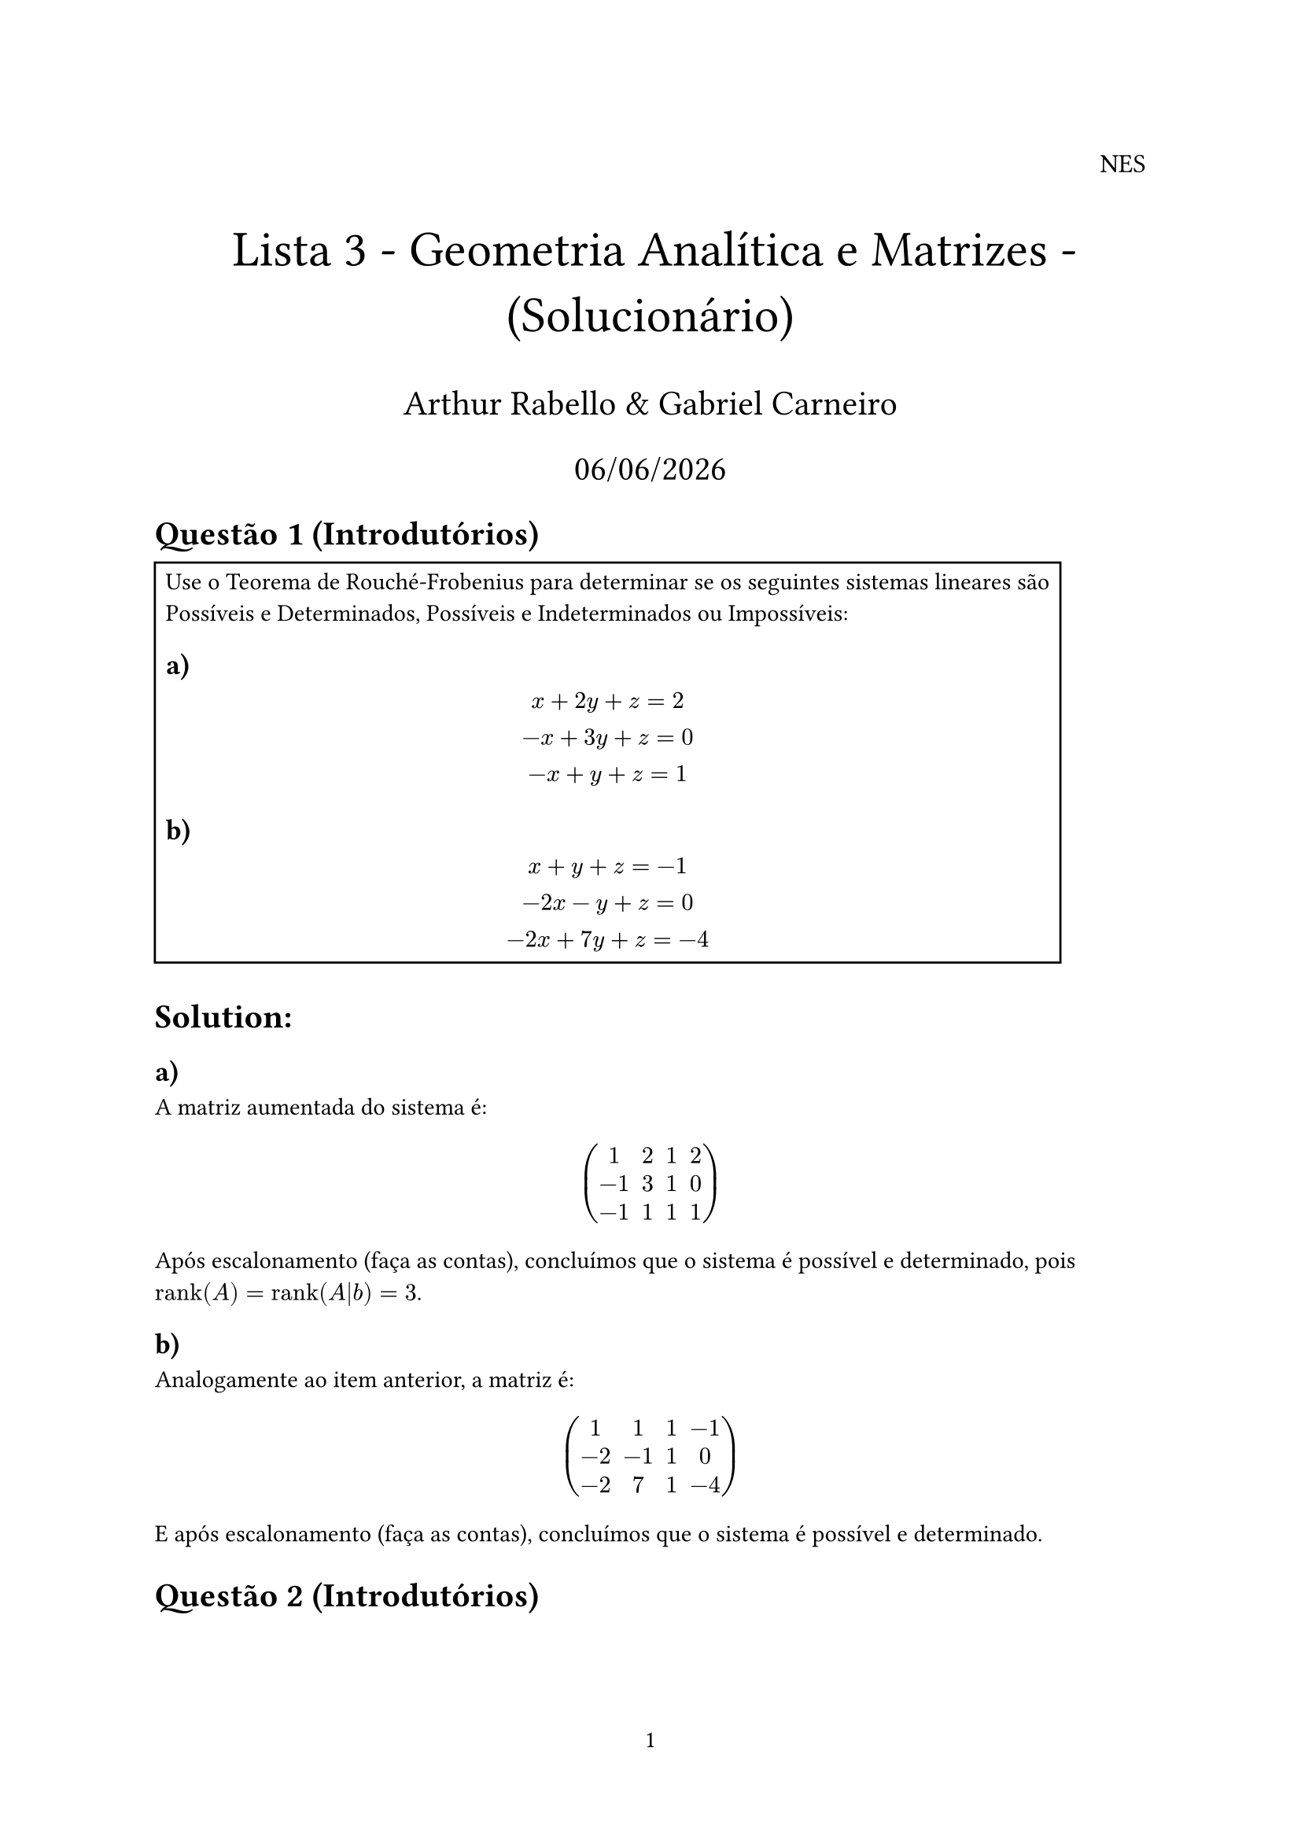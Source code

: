 #let rank = "rank"

#set page(numbering: "1")

#align(right, text(12pt)[
  NES
])

#align(center, text(23pt)[
  Lista 3 - Geometria Analítica e Matrizes - (Solucionário)
])
#align(center, text(16pt)[
  Arthur Rabello & Gabriel Carneiro
    
  #datetime.today().display("[day]/[month]/[year]")
])

= Questão 1 (Introdutórios)

#rect(width: auto, height: auto)[
Use o Teorema de Rouché-Frobenius para determinar se os seguintes sistemas lineares são Possíveis e Determinados, Possíveis e Indeterminados ou Impossíveis:

== a)

$
  x + 2y + z = 2\
  -x + 3y + z = 0\
  -x + y + z = 1
$

== b)

$
  x + y + z = -1\
  -2x - y + z = 0\
  -2x + 7y + z = -4
$
]

= Solution:

== a)
A matriz aumentada do sistema é:

$
  mat(
    1, 2, 1, 2;
    -1, 3, 1, 0;
    -1, 1, 1, 1;
  )
$

Após escalonamento (faça as contas), concluímos que o sistema é possível e determinado, pois $rank(A) = rank(A|b) = 3$.

== b)

Analogamente ao item anterior, a matriz é:

$
  mat(
    1, 1, 1, -1;
    -2, -1, 1, 0;
    -2, 7, 1, -4;
  )
$

E após escalonamento (faça as contas), concluímos que o sistema é possível e determinado.

= Questão 2 (Introdutórios)

#rect(width: auto, height: auto)[

Use o Teorema de Rouché-Frobenius para determinar quando os seguintes sistemas lineares são Possíveis e Determinados, Possíveis e Indeterminados ou Impossíveis, segundo os valores de $k$:

== a)

$
  x - y + 2z = 3\
  k x + 5y - 4z = 1\
  -3x + 2y - z = 1
$

== b)

$
  -2x + y + k z = 4\
  x + z = 2\
  x + y + z = 2
$
]

= Solution:

== a)

A matriz do sistema é (não-aumentada):
$
  mat(
    1, -1, 2;
    k, 5, -4;
    -3, 2, -1;
  )
$
Após escalonamento (faça as contas), concluímos que o determinante da matriz é $21 + 3 k$, logo, o sistema é possível e determinado se $k != -7$. Para $k = -7$, o sistema é impossível, pois $rank(A) = 2, rank(A|b) = 3$ (faça as contas).

== b)
A matriz do sistema é (não-aumentada):

$
  mat(
    -2, 1, k;
    1, 0, 1;
    1, 1, 1;
  )
$

Após escalonamento (faça as contas), concluímos que o determinante da matriz é $k + 2$, logo, o sistema é possível e determinado se $k != -2$. Para $k = -2$, o sistema é impossível, pois $rank(A) = 2, rank(A|b) = 2$ (faça as contas).

= Questão 3 (Introdutórios)

#rect(width: auto, height: auto)[
Mostre que as matrizes coluna a seguir são linearmente dependentes:

$
  A  =mat(1;3;2) , B = mat(-2;-2;1), C = mat(-3;-1;4)
$
]

= Solution:

Os vetores $A,B,C$ são linearmente dependentes se $exists lambda_1, lambda_2, lambda_3 in RR without 0$ s.t:

$
  lambda_1 A + lambda_2 B + lambda_3 C = 0
$

Ou, equivalentemente, se a matriz formada pelos vetores $A,B,C$ não tem posto completo, ou seja, se $rank(A,B,C) < 3$.

A matriz formada pelos vetores $A,B,C$ é:

$
  mat(
    1, -2, -3;
    3, -2, -1;
    2, 1, 4;
  )
$
Após escalonamento (faça as contas), concluímos que o posto da matriz é $2 < 3$, logo os vetores são _LD_.

= Questão 4 (Introdutórios)

#rect(width: auto, height: auto)[
Verificar que os seguintes sistemas de equações são, respectivamente, Determinado, Indeterminado e Impossível:

== a)

$
  8x + y + 4z = 9\ 
  5x - 2y + 4z = 6\ 
  x + y = 1 
$

== b)

$
  6x - y + 3z = 6\ 
  -6x + 8y = -10\
  2x - 5y - z = 4 
$

== c)

$
  x + y + z = 1\ 
  3x - 4y = 5\ 
  7x - y - 3z = 8 
$
]

= Solution:

== a)
A matriz do sistema é:

$
  mat(
    8, 1, 4, 9;
    5, -2, 4, 6;
    1, 1, 0, 1;
  )
$

Após escalonamento (faça as contas), concluímos que o sistema é possível e determinado, pois $rank(A) = rank(A|b) = 3$.

== b)

A matriz do sistema é:

$

  mat(
    6, -1, 3, 6;
    -6, 8, 0, -10;
    2, -5, -1, 4;
  )
$

Após escalonamento (faça as contas), concluímos que o sistema é possível e indeterminado, pois $rank(A) = rank(A|b) = 2$.

== c)

A matriz do sistema é:

$
  mat(
    1, 1, 1, 1;
    3, -4, 0, 5;
    7, -1, -3, 8;
  )
$

Após escalonamento (faça as contas), concluímos que o sistema é impossível, pois $rank(A) = 2, rank(A|b) = 3$.


= Questão 1 (Aprofundamento)

#rect(width: auto, height: auto)[
Discutir o seguinte sistema de acordo com os valores de $k$:

$
  k x - y = 1\
  x - k y = 2k - 1 
$
]

= Solution:

A matriz do sistema é:

$
  mat(
    k, -1;
    1, -k;
  )
$

Cujo determinante é $1 - k^2$, com $k != plus.minus 1$, $rank(A) = 2$, logo o sistema é possível e determinado. Se $k = 1$, ambas as equações se reduzem a $x - y = 1$, o que tem infinitas soluções. Se $k = -1$, o sistema se reduz a $x + y = 1$ e $x + y = 2$, o que é impossível.

= Questão 2 (Aprofundamento)

#rect(width: auto, height: auto)[

Considere o sistema de equações lineares:

$
  x + 2y + 3z = 1\ 
  x + a y + 3z = 2\ 
  2x + (2+a) y + 6z = 3
$

== a)

Encontrar um valor de $a$ para que o sistema seja Impossível.

== b)

Verificar se existe algum valor de $a$ para o qual o sistema seja Possível Determinado.

== c)

Resolver o sistema para $a = 0$.
]

= Solution:

== a)

A matriz do sistema é:

$
  mat(
    1, 2, 3;
    1, a, 3;
    2, 2 + a, 6;
  )
$
Para $a = 2$, as linhas 1 e 2 se tornam iguais, logo o determinante zera e o sistema se torna impossível.

== b)

Usando a mesma matriz (descrita no item anterior), note que o rank da matriz nunca é completo, logo o sistema nunca é possível e determinado (faça as contas).

== c)

O sistema de equações é:

$
  x + 2y + 3z = 1\ 
  x + 0 y + 3z = 2\ 
  2x + 2 y + 6z = 3
$

Esse sistema possui infinitas soluções (verifique!).

= Questão 3 (Aprofundamento)

#rect(width: auto, height: auto)[
(Exercício Opcional) Dadas as matrizes:

$
  A = mat(
    1,1,-2;
    2,1,1;
    2,3,-9;
  ), 

  C_1 = mat(
    1;2;alpha
  ),

  C_2 = mat(
    -6;-11;beta
  ),

  X = mat(
    x;y;z
  )
$

== a)

Determinar o valor de $alpha$ para que o sistema $A X = C_1$ seja Impossível.

== b)

Determinar os valores de $beta$ para os quais o sistema $A X = C_2$ é Determinado e resolver para um desses valores.

== c)

Para $alpha = 3$ e $beta = -13$, estudar o sistema $A X = C_1 + C_2$).
]

= Solution:

== a)
A matriz do sistema é:

$
  mat(
    1, 1, -2, 1;
    2, 1, 1, 2;
    2, 3, -9, alpha;
  )
$

Após escalonamento (faça as contas), concluímos que o determinante da matriz é $2 + alpha$, então quando $alpha = -2$, o sistema é impossível.

== b)
A matriz do sistema é:

$
  mat(
    1, 1, -2, -6;
    2, 1, 1, -11;
    2, 3, -9, beta;
  )
$

Escalonando a matriz, concluímos que o sistema é possível com $beta = -13$.


== c)

A matriz do sistema é:

$
  mat(
    1, 1, -2, -6;
    2, 1, 1, -11;
    2, 3, -9, -13;
  )
$

Após escalonamento, concluímos que o sistema é impossível (verifique!).


= Questão 4 (Aprofundamento)

#rect(width: auto, height: auto)[
Discutir e resolver os seguintes sistemas:
== a)

$
  a x + y + z = 1\ 
  x + a y + z = b\ 
  x + y + a z = 1
$

== b)

$
  x + 2z = 3\ 
  3x + y + z = -1\ 
  2y - z = -2\ 
  x - y + a z = -5
$
]

= Solution:

== a)

A matriz do sistema é:

$
  mat(
    a, 1, 1;
    1, a, 1;
    1, 1, a;
  )
$

Note que se $a = 1$, todas as linhas são iguais e o sistema é válido somente se $b = 1$, tendo infinitas soluções. Se $a != 1$, o determinante é $a^3 - 3 a^2 + 3 a - 1 = (a - 1)^3$.

Se $a = -2$ e $b = -2$, existem infinitas soluções. (verifique!)

== b)

A matriz do sistema é:

$
  mat(
    1, 0, 2;
    3, 1, 1;
    0, 2, -1;
    1, -1, a;
  )
$

Após escalonamento (faça as contas), concluímos que se $a = -2$, temos uma solução única, caso contrário o sistema é impossível. (verifique!)


= Questão 5 (Opcional) (Aprofundamento)

#rect(width: auto, height: auto)[
Três tipos de suplementos alimentares estão sendo desenvolvidos. Para cada grama de ração, tem-se que:

- O suplemento 1 tem 1 unidade de vitamina A, 3 unidades de vitamina B e 4 unidades de vitamina C;

- O suplemento 2 tem 2, 3, e 5 unidades das vitaminas A, B, e C, respectivamente;

- O suplemento 3 tem 3 unidades das vitaminas A e C, e não contém vitamina B.

São necessárias 11 unidades de vitamina A, 9 de vitamina B, e 20 de vitamina C, encontre todas as possíveis quantidades dos suplementos 1, 2, e 3, que fornecem a quantidade de vitaminas desejada.

== a)

Qual o sistema homogêneo associado?

== b)

O sistema homogêneo associado aceita solução não nula?

== c)

Qual a relação entre a resposta dos itens anteriores? 

== d)

Se o suplemento 1 custa 6 reais por grama e os outros dois custam 1, existe uma solução custando exatamente 10 reais?
]

= Solution:

== a)

Seja x a quantidade de suplemento 1, y a quantidade de suplemento 2 e z a quantidade de suplemento 3. O sistema original é:

$
  x + 2y + 3z = 11\
  3x + 3y + 0z = 9\
  4x + 5y + 3z = 20
$

E o sistema homogêneo associado é:

$
  x + 2y + 3z = 0\
  3x + 3y + 0z = 0\
  4x + 5y + 3z = 0
$

== b)

A matriz do sistema é:

$
  mat(
    1, 2, 3;
    3, 3, 0;
    4, 5, 3;
  )
$

Após escalonamento (faça as contas), concluímos que o posto da matriz é $2$, logo o sistema admite soluções não nulas.

== c)

A existência de soluções não nulas para o sistema homogêneo indica que o sistema original não possui solução única. De fato, se o sistema homogêneo tem soluções não nulas, então o sistema original ou não tem solução ou tem infinitas soluções.

== d)

A restrição adicional é $6x + y + z = 10$, vamos resolver agora o sistema completo:

$
  x + 2y + 3z = 11 "(vitamina A)"\
  3x + 3y + 0z = 9 "(vitamina B)"\
  4x + 5y + 3z = 20 "(vitamina C)"\
  6x + y + z = 10 "(custo)"
$

Após umas maracutaias selvagens, obtemos:

$
  x = 1\
  y = 2\
  z = 2
$

É a solução custando exatamente 10 unidades de real.

= Questão 1 (Avançados/Teóricos)

#rect(width: auto, height: auto)[
Demonstre que qualquer subconjunto não vazio de um conjunto de matrizes linearmente independentes ${A_1, dots , A_n}$ é também linearmente independente.
]

= Solution:

Se $A = {A_1, dots, A_n}$ é _LI_, então:

$
  sum_(i =1)^n lambda_i A_i = 0 <=> lambda_i = 0
$

Suponha agora que exista $K subset A = {A_k_1, .. A_k_m}$ _LD_, ou seja:

$
  sum_(i =1)^m lambda_i A_k_i = 0 "com um" lambda_phi != 0
$

Então daí concluímos que:

$
  A_k_phi = (-sum_(i != phi) lambda_i A_k_i) / lambda_phi
$

Isso em $A$ é um absurdo, pois o conjunto deixaria de ser _LI_. Logo não existe tal $K$.

= Questão 2 (Avançados/Teóricos)

#rect(width: auto, height: auto)[
Ache matrizes $A$ e $B$ para as quais $rank(A) = rank(B)$, porém $rank(A^2) != rank (B^2)$.
]

= Solution:

Tome $A = mat(0, 1; 0, 0)$ e $B = mat(1, 0; 0, 0)$.

Note que $rank(A) = rank(B) = 1$, porém $rank(A^2) = 0$ e $rank(B^2) = 1$.